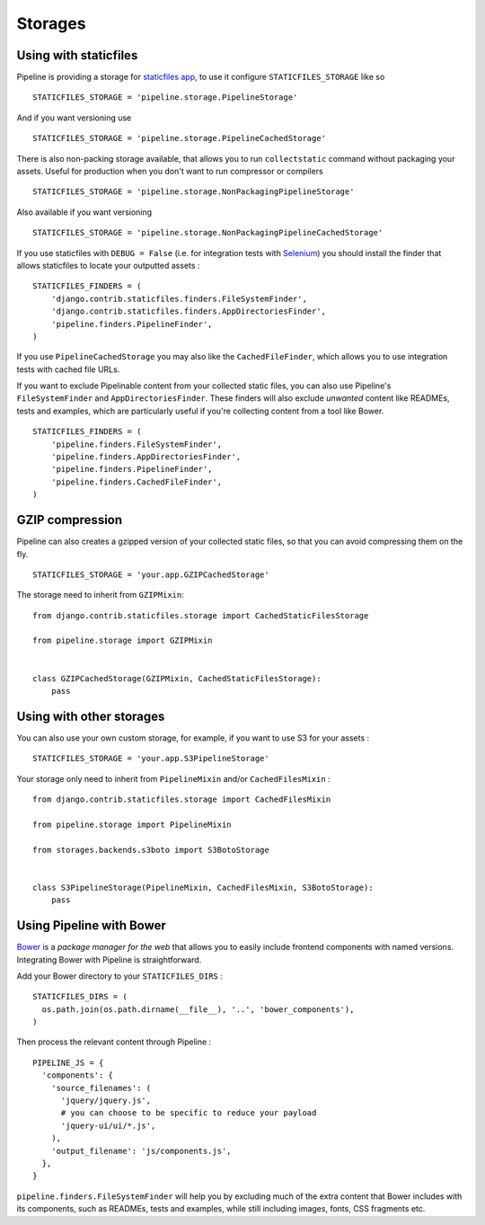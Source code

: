 .. _ref-storages:

========
Storages
========


Using with staticfiles
======================

Pipeline is providing a storage for `staticfiles app <https://docs.djangoproject.com/en/dev/howto/static-files/>`_,
to use it configure ``STATICFILES_STORAGE`` like so ::

  STATICFILES_STORAGE = 'pipeline.storage.PipelineStorage'

And if you want versioning use ::

  STATICFILES_STORAGE = 'pipeline.storage.PipelineCachedStorage'

There is also non-packing storage available, that allows you to run ``collectstatic`` command
without packaging your assets. Useful for production when you don't want to run compressor or compilers ::

  STATICFILES_STORAGE = 'pipeline.storage.NonPackagingPipelineStorage'

Also available if you want versioning ::

  STATICFILES_STORAGE = 'pipeline.storage.NonPackagingPipelineCachedStorage'

If you use staticfiles with ``DEBUG = False`` (i.e. for integration tests
with `Selenium <http://docs.seleniumhq.org/>`_) you should install the finder
that allows staticfiles to locate your outputted assets : ::

  STATICFILES_FINDERS = (
      'django.contrib.staticfiles.finders.FileSystemFinder',
      'django.contrib.staticfiles.finders.AppDirectoriesFinder',
      'pipeline.finders.PipelineFinder',
  )

If you use ``PipelineCachedStorage`` you may also like the ``CachedFileFinder``,
which allows you to use integration tests with cached file URLs.

If you want to exclude Pipelinable content from your collected static files,
you can also use Pipeline's ``FileSystemFinder`` and ``AppDirectoriesFinder``.
These finders will also exclude `unwanted` content like READMEs, tests and
examples, which are particularly useful if you're collecting content from a
tool like Bower. ::

  STATICFILES_FINDERS = (
      'pipeline.finders.FileSystemFinder',
      'pipeline.finders.AppDirectoriesFinder',
      'pipeline.finders.PipelineFinder',
      'pipeline.finders.CachedFileFinder',
  )

GZIP compression
================

Pipeline can also creates a gzipped version of your collected static files,
so that you can avoid compressing them on the fly. ::

  STATICFILES_STORAGE = 'your.app.GZIPCachedStorage'

The storage need to inherit from ``GZIPMixin``: ::

  from django.contrib.staticfiles.storage import CachedStaticFilesStorage

  from pipeline.storage import GZIPMixin


  class GZIPCachedStorage(GZIPMixin, CachedStaticFilesStorage):
      pass


Using with other storages
=========================

You can also use your own custom storage, for example, if you want to use S3 for your assets : ::

  STATICFILES_STORAGE = 'your.app.S3PipelineStorage'

Your storage only need to inherit from ``PipelineMixin`` and/or ``CachedFilesMixin`` : ::

  from django.contrib.staticfiles.storage import CachedFilesMixin

  from pipeline.storage import PipelineMixin

  from storages.backends.s3boto import S3BotoStorage


  class S3PipelineStorage(PipelineMixin, CachedFilesMixin, S3BotoStorage):
      pass

Using Pipeline with Bower
=========================

`Bower <http://bower.io/>`_ is a `package manager for the web` that allows
you to easily include frontend components with named versions. Integrating
Bower with Pipeline is straightforward.

Add your Bower directory to your ``STATICFILES_DIRS`` : ::

  STATICFILES_DIRS = (
    os.path.join(os.path.dirname(__file__), '..', 'bower_components'),
  )

Then process the relevant content through Pipeline : ::

  PIPELINE_JS = {
    'components': {
      'source_filenames': (
        'jquery/jquery.js',
        # you can choose to be specific to reduce your payload
        'jquery-ui/ui/*.js',
      ),
      'output_filename': 'js/components.js',
    },
  }

``pipeline.finders.FileSystemFinder`` will help you by excluding much of the
extra content that Bower includes with its components, such as READMEs, tests
and examples, while still including images, fonts, CSS fragments etc.
